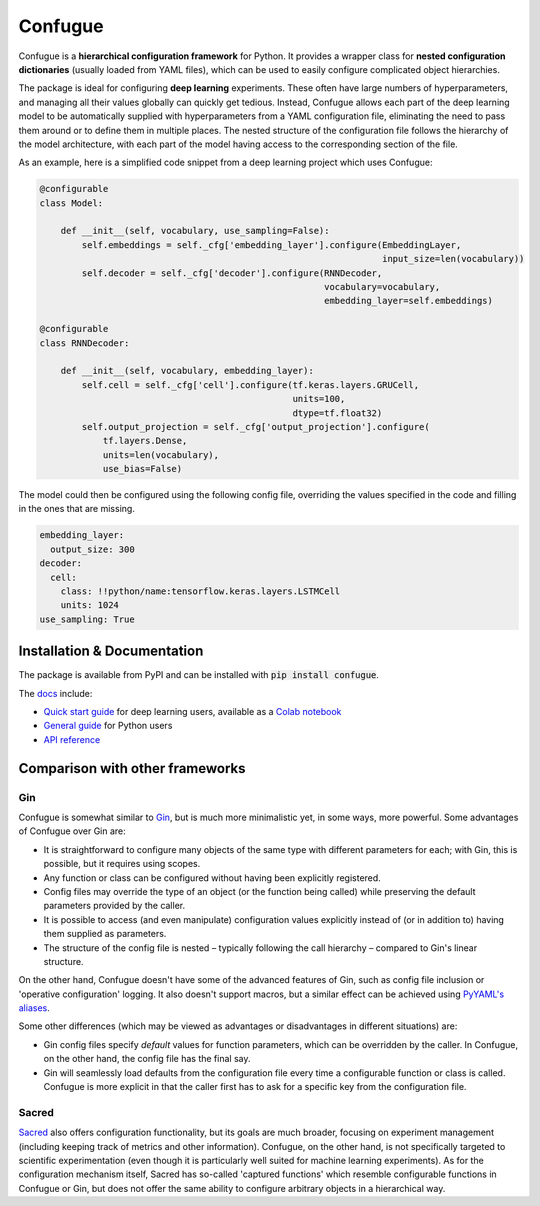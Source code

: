 Confugue
========

|pypi-package| |build-status| |docs-status|

Confugue is a **hierarchical configuration framework** for Python. It provides a wrapper class for **nested configuration dictionaries** (usually loaded from YAML files), which can be used to easily configure complicated object hierarchies.

The package is ideal for configuring **deep learning** experiments. These often have large numbers of hyperparameters, and managing all their values globally can quickly get tedious. Instead, Confugue allows each part of the deep learning model to be automatically supplied with hyperparameters from a YAML configuration file, eliminating the need to pass them around or to define them in multiple places. The nested structure of the configuration file follows the hierarchy of the model architecture, with each part of the model having access to the corresponding section of the file.

As an example, here is a simplified code snippet from a deep learning project which uses Confugue:

.. code-block:: python

   @configurable
   class Model:
   
       def __init__(self, vocabulary, use_sampling=False):
           self.embeddings = self._cfg['embedding_layer'].configure(EmbeddingLayer,
                                                                    input_size=len(vocabulary))
           self.decoder = self._cfg['decoder'].configure(RNNDecoder,
                                                         vocabulary=vocabulary,
                                                         embedding_layer=self.embeddings) 

   @configurable
   class RNNDecoder:
   
       def __init__(self, vocabulary, embedding_layer):
           self.cell = self._cfg['cell'].configure(tf.keras.layers.GRUCell,
                                                   units=100,
                                                   dtype=tf.float32)
           self.output_projection = self._cfg['output_projection'].configure(
               tf.layers.Dense,
               units=len(vocabulary),
               use_bias=False)

The model could then be configured using the following config file, overriding the values specified in the code and filling in the ones that are missing.

.. code-block:: yaml

   embedding_layer:
     output_size: 300
   decoder:
     cell:
       class: !!python/name:tensorflow.keras.layers.LSTMCell
       units: 1024
   use_sampling: True

Installation & Documentation
----------------------------

The package is available from PyPI and can be installed with :code:`pip install confugue`.

The `docs <https://confugue.readthedocs.io/>`_ include:

- `Quick start guide <https://confugue.readthedocs.io/en/latest/deep-learning.html>`_ for deep learning users, available as a `Colab notebook <https://colab.research.google.com/github/cifkao/confugue/blob/master/docs/pytorch_tutorial.ipynb>`_
- `General guide <https://confugue.readthedocs.io/en/latest/general-guide.html>`_ for Python users
- `API reference <https://confugue.readthedocs.io/en/latest/api.html>`_

Comparison with other frameworks
--------------------------------

Gin
~~~

Confugue is somewhat similar to `Gin <https://github.com/google/gin-config>`_, but is much more minimalistic yet, in some ways, more powerful.
Some advantages of Confugue over Gin are:

- It is straightforward to configure many objects of the same type with different parameters for each; with Gin, this is possible, but it requires using scopes.
- Any function or class can be configured without having been explicitly registered. 
- Config files may override the type of an object (or the function being called) while preserving the default parameters provided by the caller.
- It is possible to access (and even manipulate) configuration values explicitly instead of (or in addition to) having them supplied as parameters.
- The structure of the config file is nested – typically following the call hierarchy – compared to Gin's linear structure.

On the other hand, Confugue doesn't have some of the advanced features of Gin, such as config file inclusion or 'operative configuration' logging. It also doesn't support macros, but a similar effect can be achieved using `PyYAML's aliases <https://pyyaml.org/wiki/PyYAMLDocumentation#aliases>`_.

Some other differences (which may be viewed as advantages or disadvantages in different situations) are:

- Gin config files specify *default* values for function parameters, which can be overridden by the caller. In Confugue, on the other hand, the config file has the final say.
- Gin will seamlessly load defaults from the configuration file every time a configurable function or class is called. Confugue is more explicit in that the caller first has to ask for a specific key from the configuration file.

Sacred
~~~~~~

`Sacred <https://github.com/IDSIA/sacred>`_ also offers configuration functionality, but its goals are much broader, focusing on experiment management (including keeping track of metrics and other information). Confugue, on the other hand, is not specifically targeted to scientific experimentation (even though it is particularly well suited for machine learning experiments). As for the configuration mechanism itself, Sacred has so-called 'captured functions' which resemble configurable functions in Confugue or Gin, but does not offer the same ability to configure arbitrary objects in a hierarchical way.

.. |build-status| image:: https://travis-ci.com/cifkao/confugue.svg?branch=master
   :target: https://travis-ci.com/cifkao/confugue
   :alt: Build Status
.. |docs-status| image:: https://readthedocs.org/projects/confugue/badge/?version=latest
   :target: https://confugue.readthedocs.io/en/latest/?badge=latest
   :alt: Documentation Status
.. |pypi-package| image:: https://badge.fury.io/py/confugue.svg?
   :target: https://pypi.org/project/confugue/
   :alt: PyPI Package
